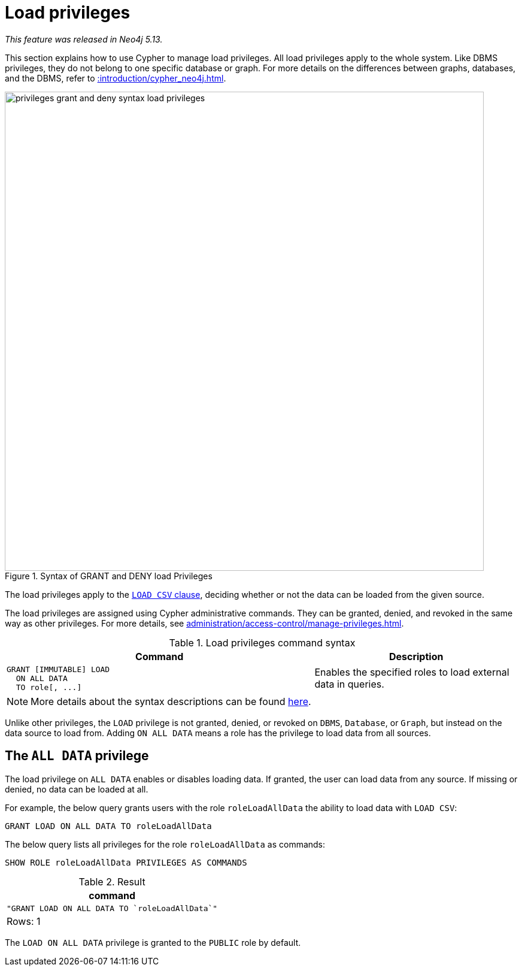 :description: How to use Cypher to manage load privileges.

////
[source, cypher, role=test-setup]
----
CREATE ROLE roleLoadAllData
----
////

[role=enterprise-edition aura-db-enterprise]
[[access-control-load-privileges]]
= Load privileges

_This feature was released in Neo4j 5.13._

This section explains how to use Cypher to manage load privileges.
All load privileges apply to the whole system.
Like DBMS privileges, they do not belong to one specific database or graph.
For more details on the differences between graphs, databases, and the DBMS, refer to xref::introduction/cypher_neo4j.adoc[].

image::privileges_grant_and_deny_syntax_load_privileges.svg[width="800", title="Syntax of GRANT and DENY load Privileges"]

// TODO: add image later when there is more than one LOAD privilege
//image::privileges_hierarchy_load.svg[title="Load privileges hierarchy"]

The load privileges apply to the xref:clauses/load-csv.adoc[`LOAD CSV` clause], deciding whether or not the data can be loaded from the given source.

The load privileges are assigned using Cypher administrative commands.
They can be granted, denied, and revoked in the same way as other privileges.
For more details, see xref:administration/access-control/manage-privileges.adoc[].

.Load privileges command syntax
[options="header", width="100%", cols="3a,2"]
|===
| Command | Description

| [source, syntax, role=noheader]
GRANT [IMMUTABLE] LOAD
  ON ALL DATA
  TO role[, ...]
| Enables the specified roles to load external data in queries.

|===

[NOTE]
====
More details about the syntax descriptions can be found xref:administration/index.adoc#administration-syntax[here].
====

Unlike other privileges, the `LOAD` privilege is not granted, denied, or revoked on `DBMS`, `Database`, or `Graph`, but instead on the data source to load from.
Adding `ON ALL DATA` means a role has the privilege to load data from all sources.

[[access-control-load-all-data]]
== The `ALL DATA` privilege

The load privilege on `ALL DATA` enables or disables loading data.
If granted, the user can load data from any source.
If missing or denied, no data can be loaded at all.

For example, the below query grants users with the role `roleLoadAllData` the ability to load data with `LOAD CSV`:

[source, cypher, role=noplay]
----
GRANT LOAD ON ALL DATA TO roleLoadAllData
----

The below query lists all privileges for the role `roleLoadAllData` as commands:

[source, cypher, role=noplay]
----
SHOW ROLE roleLoadAllData PRIVILEGES AS COMMANDS
----

.Result
[options="header,footer", width="100%", cols="m"]
|===
|command
|"GRANT LOAD ON ALL DATA TO `roleLoadAllData`"
a|Rows: 1
|===

The `LOAD ON ALL DATA` privilege is granted to the `PUBLIC` role by default.